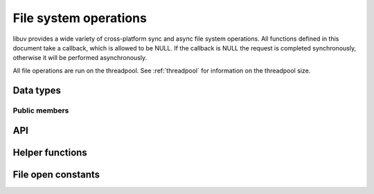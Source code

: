 
.. _fs:

File system operations
======================

libuv provides a wide variety of cross-platform sync and async file system
operations. All functions defined in this document take a callback, which is
allowed to be NULL. If the callback is NULL the request is completed synchronously,
otherwise it will be performed asynchronously.

All file operations are run on the threadpool. See :ref:`threadpool` for information
on the threadpool size.


Data types
----------

.. c:type:: uv_fs_t

    File system request type.

.. c:type:: uv_timespec_t

    Portable equivalent of ``struct timespec``.

    ::

        typedef struct {
            long tv_sec;
            long tv_nsec;
        } uv_timespec_t;

.. c:type:: uv_stat_t

    Portable equivalent of ``struct stat``.

    ::

        typedef struct {
            uint64_t st_dev;
            uint64_t st_mode;
            uint64_t st_nlink;
            uint64_t st_uid;
            uint64_t st_gid;
            uint64_t st_rdev;
            uint64_t st_ino;
            uint64_t st_size;
            uint64_t st_blksize;
            uint64_t st_blocks;
            uint64_t st_flags;
            uint64_t st_gen;
            uv_timespec_t st_atim;
            uv_timespec_t st_mtim;
            uv_timespec_t st_ctim;
            uv_timespec_t st_birthtim;
        } uv_stat_t;

.. c:type:: uv_fs_type

    File system request type.

    ::

        typedef enum {
            UV_FS_UNKNOWN = -1,
            UV_FS_CUSTOM,
            UV_FS_OPEN,
            UV_FS_CLOSE,
            UV_FS_READ,
            UV_FS_WRITE,
            UV_FS_SENDFILE,
            UV_FS_STAT,
            UV_FS_LSTAT,
            UV_FS_FSTAT,
            UV_FS_FTRUNCATE,
            UV_FS_UTIME,
            UV_FS_FUTIME,
            UV_FS_ACCESS,
            UV_FS_CHMOD,
            UV_FS_FCHMOD,
            UV_FS_FSYNC,
            UV_FS_FDATASYNC,
            UV_FS_UNLINK,
            UV_FS_RMDIR,
            UV_FS_MKDIR,
            UV_FS_MKDTEMP,
            UV_FS_RENAME,
            UV_FS_SCANDIR,
            UV_FS_LINK,
            UV_FS_SYMLINK,
            UV_FS_READLINK,
            UV_FS_CHOWN,
            UV_FS_FCHOWN,
            UV_FS_REALPATH,
            UV_FS_COPYFILE
        } uv_fs_type;

.. c:type:: uv_dirent_t

    Cross platform (reduced) equivalent of ``struct dirent``.
    Used in :c:func:`uv_fs_scandir_next`.

    ::

        typedef enum {
            UV_DIRENT_UNKNOWN,
            UV_DIRENT_FILE,
            UV_DIRENT_DIR,
            UV_DIRENT_LINK,
            UV_DIRENT_FIFO,
            UV_DIRENT_SOCKET,
            UV_DIRENT_CHAR,
            UV_DIRENT_BLOCK
        } uv_dirent_type_t;

        typedef struct uv_dirent_s {
            const char* name;
            uv_dirent_type_t type;
        } uv_dirent_t;


Public members
^^^^^^^^^^^^^^

.. c:member:: uv_loop_t* uv_fs_t.loop

    Loop that started this request and where completion will be reported.
    Readonly.

.. c:member:: uv_fs_type uv_fs_t.fs_type

    FS request type.

.. c:member:: const char* uv_fs_t.path

    Path affecting the request.

.. c:member:: ssize_t uv_fs_t.result

    Result of the request. < 0 means error, success otherwise. On requests such
    as :c:func:`uv_fs_read` or :c:func:`uv_fs_write` it indicates the amount of
    data that was read or written, respectively.

.. c:member:: uv_stat_t uv_fs_t.statbuf

    Stores the result of :c:func:`uv_fs_stat` and other stat requests.

.. c:member:: void* uv_fs_t.ptr

    Stores the result of :c:func:`uv_fs_readlink` and serves as an alias to
    `statbuf`.

.. seealso:: The :c:type:`uv_req_t` members also apply.


API
---

.. c:function:: void uv_fs_req_cleanup(uv_fs_t* req)

    Cleanup request. Must be called after a request is finished to deallocate
    any memory libuv might have allocated.

.. c:function:: int uv_fs_close(uv_loop_t* loop, uv_fs_t* req, uv_file file, uv_fs_cb cb)

    Equivalent to :man:`close(2)`.

.. c:function:: int uv_fs_open(uv_loop_t* loop, uv_fs_t* req, const char* path, int flags, int mode, uv_fs_cb cb)

    Equivalent to :man:`open(2)`.

    .. note::
        On Windows libuv uses `CreateFileW` and thus the file is always opened
        in binary mode. Because of this the O_BINARY and O_TEXT flags are not
        supported.

.. c:function:: int uv_fs_read(uv_loop_t* loop, uv_fs_t* req, uv_file file, const uv_buf_t bufs[], unsigned int nbufs, int64_t offset, uv_fs_cb cb)

    Equivalent to :man:`preadv(2)`.

.. c:function:: int uv_fs_unlink(uv_loop_t* loop, uv_fs_t* req, const char* path, uv_fs_cb cb)

    Equivalent to :man:`unlink(2)`.

.. c:function:: int uv_fs_write(uv_loop_t* loop, uv_fs_t* req, uv_file file, const uv_buf_t bufs[], unsigned int nbufs, int64_t offset, uv_fs_cb cb)

    Equivalent to :man:`pwritev(2)`.

.. c:function:: int uv_fs_mkdir(uv_loop_t* loop, uv_fs_t* req, const char* path, int mode, uv_fs_cb cb)

    Equivalent to :man:`mkdir(2)`.

    .. note::
        `mode` is currently not implemented on Windows.

.. c:function:: int uv_fs_mkdtemp(uv_loop_t* loop, uv_fs_t* req, const char* tpl, uv_fs_cb cb)

    Equivalent to :man:`mkdtemp(3)`.

    .. note::
        The result can be found as a null terminated string at `req->path`.

.. c:function:: int uv_fs_rmdir(uv_loop_t* loop, uv_fs_t* req, const char* path, uv_fs_cb cb)

    Equivalent to :man:`rmdir(2)`.

.. c:function:: int uv_fs_scandir(uv_loop_t* loop, uv_fs_t* req, const char* path, int flags, uv_fs_cb cb)
.. c:function:: int uv_fs_scandir_next(uv_fs_t* req, uv_dirent_t* ent)

    Equivalent to :man:`scandir(3)`, with a slightly different API. Once the callback
    for the request is called, the user can use :c:func:`uv_fs_scandir_next` to
    get `ent` populated with the next directory entry data. When there are no
    more entries ``UV_EOF`` will be returned.

    .. note::
        Unlike `scandir(3)`, this function does not return the "." and ".." entries.

    .. note::
        On Linux, getting the type of an entry is only supported by some file systems (btrfs, ext2,
        ext3 and ext4 at the time of this writing), check the :man:`getdents(2)` man page.

.. c:function:: int uv_fs_stat(uv_loop_t* loop, uv_fs_t* req, const char* path, uv_fs_cb cb)
.. c:function:: int uv_fs_fstat(uv_loop_t* loop, uv_fs_t* req, uv_file file, uv_fs_cb cb)
.. c:function:: int uv_fs_lstat(uv_loop_t* loop, uv_fs_t* req, const char* path, uv_fs_cb cb)

    Equivalent to :man:`stat(2)`, :man:`fstat(2)` and :man:`lstat(2)` respectively.

.. c:function:: int uv_fs_rename(uv_loop_t* loop, uv_fs_t* req, const char* path, const char* new_path, uv_fs_cb cb)

    Equivalent to :man:`rename(2)`.

.. c:function:: int uv_fs_fsync(uv_loop_t* loop, uv_fs_t* req, uv_file file, uv_fs_cb cb)

    Equivalent to :man:`fsync(2)`.

.. c:function:: int uv_fs_fdatasync(uv_loop_t* loop, uv_fs_t* req, uv_file file, uv_fs_cb cb)

    Equivalent to :man:`fdatasync(2)`.

.. c:function:: int uv_fs_ftruncate(uv_loop_t* loop, uv_fs_t* req, uv_file file, int64_t offset, uv_fs_cb cb)

    Equivalent to :man:`ftruncate(2)`.

.. c:function:: int uv_fs_copyfile(uv_loop_t* loop, uv_fs_t* req, const char* path, const char* new_path, int flags, uv_fs_cb cb)

    Copies a file from `path` to `new_path`. Supported `flags` are described below.

    - `UV_FS_COPYFILE_EXCL`: If present, `uv_fs_copyfile()` will fail with
      `UV_EEXIST` if the destination path already exists. The default behavior
      is to overwrite the destination if it exists.

    .. warning::
        If the destination path is created, but an error occurs while copying
        the data, then the destination path is removed. There is a brief window
        of time between closing and removing the file where another process
        could access the file.

    .. versionadded:: 1.14.0

.. c:function:: int uv_fs_sendfile(uv_loop_t* loop, uv_fs_t* req, uv_file out_fd, uv_file in_fd, int64_t in_offset, size_t length, uv_fs_cb cb)

    Limited equivalent to :man:`sendfile(2)`.

.. c:function:: int uv_fs_access(uv_loop_t* loop, uv_fs_t* req, const char* path, int mode, uv_fs_cb cb)

    Equivalent to :man:`access(2)` on Unix. Windows uses ``GetFileAttributesW()``.

.. c:function:: int uv_fs_chmod(uv_loop_t* loop, uv_fs_t* req, const char* path, int mode, uv_fs_cb cb)
.. c:function:: int uv_fs_fchmod(uv_loop_t* loop, uv_fs_t* req, uv_file file, int mode, uv_fs_cb cb)

    Equivalent to :man:`chmod(2)` and :man:`fchmod(2)` respectively.

.. c:function:: int uv_fs_utime(uv_loop_t* loop, uv_fs_t* req, const char* path, double atime, double mtime, uv_fs_cb cb)
.. c:function:: int uv_fs_futime(uv_loop_t* loop, uv_fs_t* req, uv_file file, double atime, double mtime, uv_fs_cb cb)

    Equivalent to :man:`utime(2)` and :man:`futime(2)` respectively.

    .. note::
      AIX: This function only works for AIX 7.1 and newer. It can still be called on older
      versions but will return ``UV_ENOSYS``.

    .. versionchanged:: 1.10.0 sub-second precission is supported on Windows

.. c:function:: int uv_fs_link(uv_loop_t* loop, uv_fs_t* req, const char* path, const char* new_path, uv_fs_cb cb)

    Equivalent to :man:`link(2)`.

.. c:function:: int uv_fs_symlink(uv_loop_t* loop, uv_fs_t* req, const char* path, const char* new_path, int flags, uv_fs_cb cb)

    Equivalent to :man:`symlink(2)`.

    .. note::
        On Windows the `flags` parameter can be specified to control how the symlink will
        be created:

            * ``UV_FS_SYMLINK_DIR``: indicates that `path` points to a directory.

            * ``UV_FS_SYMLINK_JUNCTION``: request that the symlink is created
              using junction points.

.. c:function:: int uv_fs_readlink(uv_loop_t* loop, uv_fs_t* req, const char* path, uv_fs_cb cb)

    Equivalent to :man:`readlink(2)`.

.. c:function:: int uv_fs_realpath(uv_loop_t* loop, uv_fs_t* req, const char* path, uv_fs_cb cb)

    Equivalent to :man:`realpath(3)` on Unix. Windows uses `GetFinalPathNameByHandle <https://msdn.microsoft.com/en-us/library/windows/desktop/aa364962(v=vs.85).aspx>`_.

    .. warning::
        This function has certain platform-specific caveats that were discovered when used in Node.

        * macOS and other BSDs: this function will fail with UV_ELOOP if more than 32 symlinks are
          found while resolving the given path.  This limit is hardcoded and cannot be sidestepped.
        * Windows: while this function works in the common case, there are a number of corner cases
          where it doesn't:

          - Paths in ramdisk volumes created by tools which sidestep the Volume Manager (such as ImDisk)
            cannot be resolved.
          - Inconsistent casing when using drive letters.
          - Resolved path bypasses subst'd drives.

        While this function can still be used, it's not recommended if scenarios such as the
        above need to be supported.

        The background story and some more details on these issues can be checked
        `here <https://github.com/nodejs/node/issues/7726>`_.

    .. note::
      This function is not implemented on Windows XP and Windows Server 2003.
      On these systems, UV_ENOSYS is returned.

    .. versionadded:: 1.8.0

.. c:function:: int uv_fs_chown(uv_loop_t* loop, uv_fs_t* req, const char* path, uv_uid_t uid, uv_gid_t gid, uv_fs_cb cb)
.. c:function:: int uv_fs_fchown(uv_loop_t* loop, uv_fs_t* req, uv_file file, uv_uid_t uid, uv_gid_t gid, uv_fs_cb cb)

    Equivalent to :man:`chown(2)` and :man:`fchown(2)` respectively.

    .. note::
        These functions are not implemented on Windows.

.. seealso:: The :c:type:`uv_req_t` API functions also apply.

Helper functions
----------------

.. c:function:: uv_os_fd_t uv_get_osfhandle(int fd)

   For a file descriptor in the C runtime, get the OS-dependent handle.
   On UNIX, returns the ``fd`` intact. On Windows, this calls `_get_osfhandle <https://msdn.microsoft.com/en-us/library/ks2530z6.aspx>`_.
   Note that the return value is still owned by the C runtime,
   any attempts to close it or to use it after closing the fd may lead to malfunction.

    .. versionadded:: 1.12.0

File open constants
-------------------

.. c:macro:: UV_FS_O_APPEND

.. c:macro:: UV_FS_O_CREAT

.. c:macro:: UV_FS_O_DIRECT

.. c:macro:: UV_FS_O_DIRECTORY

.. c:macro:: UV_FS_O_DSYNC

.. c:macro:: UV_FS_O_EXCL

.. c:macro:: UV_FS_O_EXLOCK

.. c:macro:: UV_FS_O_NOATIME

.. c:macro:: UV_FS_O_NOCTTY

.. c:macro:: UV_FS_O_NOFOLLOW

.. c:macro:: UV_FS_O_NONBLOCK

.. c:macro:: UV_FS_O_RANDOM

.. c:macro:: UV_FS_O_RDONLY

.. c:macro:: UV_FS_O_RDWR

.. c:macro:: UV_FS_O_SEQUENTIAL

.. c:macro:: UV_FS_O_SHORT_LIVED

.. c:macro:: UV_FS_O_SYMLINK

.. c:macro:: UV_FS_O_SYNC

.. c:macro:: UV_FS_O_TEMPORARY

.. c:macro:: UV_FS_O_TRUNC

.. c:macro:: UV_FS_O_WRONLY
